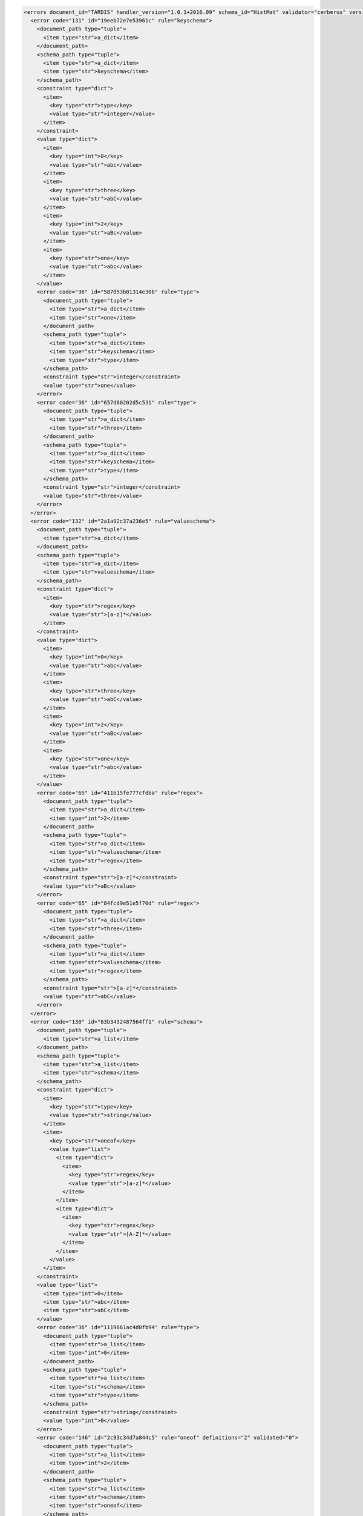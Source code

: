 .. generated with version 1.0.1+2016.09 (2016-09-03 13:21:47.722302)

.. code-block:: xml

  <errors document_id="TARDIS" handler_version="1.0.1+2016.09" schema_id="HistMat" validator="cerberus" version="1.0.1">
    <error code="131" id="19eeb72e7e53961c" rule="keyschema">
      <document_path type="tuple">
        <item type="str">a_dict</item>
      </document_path>
      <schema_path type="tuple">
        <item type="str">a_dict</item>
        <item type="str">keyschema</item>
      </schema_path>
      <constraint type="dict">
        <item>
          <key type="str">type</key>
          <value type="str">integer</value>
        </item>
      </constraint>
      <value type="dict">
        <item>
          <key type="int">0</key>
          <value type="str">abc</value>
        </item>
        <item>
          <key type="str">three</key>
          <value type="str">abC</value>
        </item>
        <item>
          <key type="int">2</key>
          <value type="str">aBc</value>
        </item>
        <item>
          <key type="str">one</key>
          <value type="str">abc</value>
        </item>
      </value>
      <error code="36" id="587d53b01314e30b" rule="type">
        <document_path type="tuple">
          <item type="str">a_dict</item>
          <item type="str">one</item>
        </document_path>
        <schema_path type="tuple">
          <item type="str">a_dict</item>
          <item type="str">keyschema</item>
          <item type="str">type</item>
        </schema_path>
        <constraint type="str">integer</constraint>
        <value type="str">one</value>
      </error>
      <error code="36" id="657d80202d5c531" rule="type">
        <document_path type="tuple">
          <item type="str">a_dict</item>
          <item type="str">three</item>
        </document_path>
        <schema_path type="tuple">
          <item type="str">a_dict</item>
          <item type="str">keyschema</item>
          <item type="str">type</item>
        </schema_path>
        <constraint type="str">integer</constraint>
        <value type="str">three</value>
      </error>
    </error>
    <error code="132" id="2a1a92c37a236e5" rule="valueschema">
      <document_path type="tuple">
        <item type="str">a_dict</item>
      </document_path>
      <schema_path type="tuple">
        <item type="str">a_dict</item>
        <item type="str">valueschema</item>
      </schema_path>
      <constraint type="dict">
        <item>
          <key type="str">regex</key>
          <value type="str">[a-z]*</value>
        </item>
      </constraint>
      <value type="dict">
        <item>
          <key type="int">0</key>
          <value type="str">abc</value>
        </item>
        <item>
          <key type="str">three</key>
          <value type="str">abC</value>
        </item>
        <item>
          <key type="int">2</key>
          <value type="str">aBc</value>
        </item>
        <item>
          <key type="str">one</key>
          <value type="str">abc</value>
        </item>
      </value>
      <error code="65" id="411b15fe777cfdba" rule="regex">
        <document_path type="tuple">
          <item type="str">a_dict</item>
          <item type="int">2</item>
        </document_path>
        <schema_path type="tuple">
          <item type="str">a_dict</item>
          <item type="str">valueschema</item>
          <item type="str">regex</item>
        </schema_path>
        <constraint type="str">[a-z]*</constraint>
        <value type="str">aBc</value>
      </error>
      <error code="65" id="84fcd9e51e5f70d" rule="regex">
        <document_path type="tuple">
          <item type="str">a_dict</item>
          <item type="str">three</item>
        </document_path>
        <schema_path type="tuple">
          <item type="str">a_dict</item>
          <item type="str">valueschema</item>
          <item type="str">regex</item>
        </schema_path>
        <constraint type="str">[a-z]*</constraint>
        <value type="str">abC</value>
      </error>
    </error>
    <error code="130" id="63b3432487564ff1" rule="schema">
      <document_path type="tuple">
        <item type="str">a_list</item>
      </document_path>
      <schema_path type="tuple">
        <item type="str">a_list</item>
        <item type="str">schema</item>
      </schema_path>
      <constraint type="dict">
        <item>
          <key type="str">type</key>
          <value type="str">string</value>
        </item>
        <item>
          <key type="str">oneof</key>
          <value type="list">
            <item type="dict">
              <item>
                <key type="str">regex</key>
                <value type="str">[a-z]*</value>
              </item>
            </item>
            <item type="dict">
              <item>
                <key type="str">regex</key>
                <value type="str">[A-Z]*</value>
              </item>
            </item>
          </value>
        </item>
      </constraint>
      <value type="list">
        <item type="int">0</item>
        <item type="str">abc</item>
        <item type="str">abC</item>
      </value>
      <error code="36" id="1119661ac4d0fb94" rule="type">
        <document_path type="tuple">
          <item type="str">a_list</item>
          <item type="int">0</item>
        </document_path>
        <schema_path type="tuple">
          <item type="str">a_list</item>
          <item type="str">schema</item>
          <item type="str">type</item>
        </schema_path>
        <constraint type="str">string</constraint>
        <value type="int">0</value>
      </error>
      <error code="146" id="2c93c34d7a844c5" rule="oneof" definitions="2" validated="0">
        <document_path type="tuple">
          <item type="str">a_list</item>
          <item type="int">2</item>
        </document_path>
        <schema_path type="tuple">
          <item type="str">a_list</item>
          <item type="str">schema</item>
          <item type="str">oneof</item>
        </schema_path>
        <constraint type="list">
          <item type="dict">
            <item>
              <key type="str">regex</key>
              <value type="str">[a-z]*</value>
            </item>
          </item>
          <item type="dict">
            <item>
              <key type="str">regex</key>
              <value type="str">[A-Z]*</value>
            </item>
          </item>
        </constraint>
        <value type="str">abC</value>
        <error code="65" id="7f608a065e7f16e4" rule="regex" definition="0">
          <document_path type="tuple">
            <item type="str">a_list</item>
            <item type="int">2</item>
          </document_path>
          <schema_path type="tuple">
            <item type="str">a_list</item>
            <item type="str">schema</item>
            <item type="str">oneof</item>
            <item type="int">0</item>
            <item type="str">regex</item>
          </schema_path>
          <constraint type="str">[a-z]*</constraint>
          <value type="str">abC</value>
        </error>
        <error code="65" id="7f608a5be067cfd7" rule="regex" definition="1">
          <document_path type="tuple">
            <item type="str">a_list</item>
            <item type="int">2</item>
          </document_path>
          <schema_path type="tuple">
            <item type="str">a_list</item>
            <item type="str">schema</item>
            <item type="str">oneof</item>
            <item type="int">1</item>
            <item type="str">regex</item>
          </schema_path>
          <constraint type="str">[A-Z]*</constraint>
          <value type="str">abC</value>
        </error>
      </error>
    </error>
    <error code="68" id="02d55fba1d20da1" rule="allowed">
      <document_path type="tuple">
        <item type="str">fibonacci</item>
      </document_path>
      <schema_path type="tuple">
        <item type="str">fibonacci</item>
        <item type="str">allowed</item>
      </schema_path>
      <constraint type="list">
        <item type="int">1</item>
        <item type="int">2</item>
        <item type="int">3</item>
        <item type="int">5</item>
        <item type="int">8</item>
        <item type="int">13</item>
        <item type="int">21</item>
        <item type="int">34</item>
        <item type="int">55</item>
        <item type="int">89</item>
      </constraint>
      <value type="int">42</value>
      <info type="int">42</info>
    </error>
    <error code="6" id="e6b01805d54da29" rule="excludes">
      <document_path type="tuple">
        <item type="str">fibonacci</item>
      </document_path>
      <schema_path type="tuple">
        <item type="str">fibonacci</item>
        <item type="str">excludes</item>
      </schema_path>
      <constraint type="list">
        <item type="str">a_dict</item>
        <item type="str">a_list</item>
      </constraint>
      <value type="int">42</value>
      <info type="str">'a_dict', 'a_list'</info>
    </error>
  </errors>

